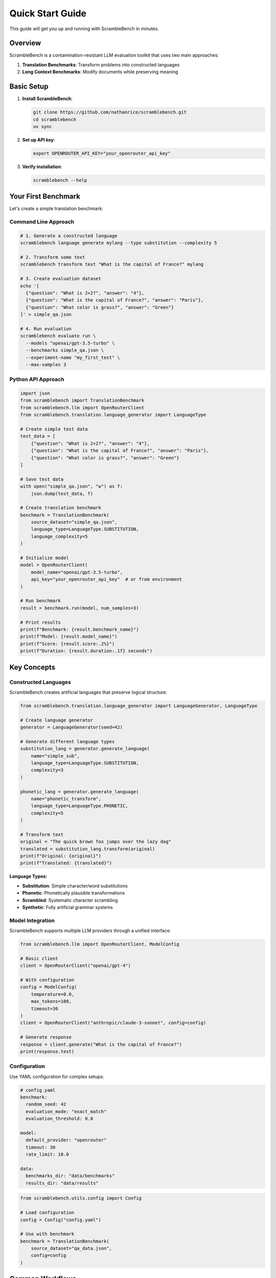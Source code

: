Quick Start Guide
=================

This guide will get you up and running with ScrambleBench in minutes.

Overview
--------

ScrambleBench is a contamination-resistant LLM evaluation toolkit that uses two main approaches:

1. **Translation Benchmarks**: Transform problems into constructed languages
2. **Long Context Benchmarks**: Modify documents while preserving meaning

Basic Setup
-----------

1. **Install ScrambleBench**:

   .. code-block:: bash

      git clone https://github.com/nathanrice/scramblebench.git
      cd scramblebench
      uv sync

2. **Set up API key**:

   .. code-block:: bash

      export OPENROUTER_API_KEY="your_openrouter_api_key"

3. **Verify installation**:

   .. code-block:: bash

      scramblebench --help

Your First Benchmark
---------------------

Let's create a simple translation benchmark:

Command Line Approach
~~~~~~~~~~~~~~~~~~~~~~

.. code-block:: bash

   # 1. Generate a constructed language
   scramblebench language generate mylang --type substitution --complexity 5

   # 2. Transform some text
   scramblebench transform text "What is the capital of France?" mylang

   # 3. Create evaluation dataset
   echo '[
     {"question": "What is 2+2?", "answer": "4"},
     {"question": "What is the capital of France?", "answer": "Paris"},
     {"question": "What color is grass?", "answer": "Green"}
   ]' > simple_qa.json

   # 4. Run evaluation
   scramblebench evaluate run \
     --models "openai/gpt-3.5-turbo" \
     --benchmarks simple_qa.json \
     --experiment-name "my_first_test" \
     --max-samples 3

Python API Approach
~~~~~~~~~~~~~~~~~~~~

.. code-block:: python

   import json
   from scramblebench import TranslationBenchmark
   from scramblebench.llm import OpenRouterClient
   from scramblebench.translation.language_generator import LanguageType

   # Create simple test data
   test_data = [
       {"question": "What is 2+2?", "answer": "4"},
       {"question": "What is the capital of France?", "answer": "Paris"},
       {"question": "What color is grass?", "answer": "Green"}
   ]

   # Save test data
   with open("simple_qa.json", "w") as f:
       json.dump(test_data, f)

   # Create translation benchmark
   benchmark = TranslationBenchmark(
       source_dataset="simple_qa.json",
       language_type=LanguageType.SUBSTITUTION,
       language_complexity=5
   )

   # Initialize model
   model = OpenRouterClient(
       model_name="openai/gpt-3.5-turbo",
       api_key="your_openrouter_api_key"  # or from environment
   )

   # Run benchmark
   result = benchmark.run(model, num_samples=3)

   # Print results
   print(f"Benchmark: {result.benchmark_name}")
   print(f"Model: {result.model_name}")
   print(f"Score: {result.score:.2%}")
   print(f"Duration: {result.duration:.1f} seconds")

Key Concepts
------------

Constructed Languages
~~~~~~~~~~~~~~~~~~~~~~

ScrambleBench creates artificial languages that preserve logical structure:

.. code-block:: python

   from scramblebench.translation.language_generator import LanguageGenerator, LanguageType

   # Create language generator
   generator = LanguageGenerator(seed=42)

   # Generate different language types
   substitution_lang = generator.generate_language(
       name="simple_sub",
       language_type=LanguageType.SUBSTITUTION,
       complexity=3
   )

   phonetic_lang = generator.generate_language(
       name="phonetic_transform", 
       language_type=LanguageType.PHONETIC,
       complexity=5
   )

   # Transform text
   original = "The quick brown fox jumps over the lazy dog"
   translated = substitution_lang.transform(original)
   print(f"Original: {original}")
   print(f"Translated: {translated}")

**Language Types:**

* **Substitution**: Simple character/word substitutions
* **Phonetic**: Phonetically plausible transformations
* **Scrambled**: Systematic character scrambling
* **Synthetic**: Fully artificial grammar systems

Model Integration
~~~~~~~~~~~~~~~~~

ScrambleBench supports multiple LLM providers through a unified interface:

.. code-block:: python

   from scramblebench.llm import OpenRouterClient, ModelConfig

   # Basic client
   client = OpenRouterClient("openai/gpt-4")

   # With configuration
   config = ModelConfig(
       temperature=0.0,
       max_tokens=100,
       timeout=30
   )
   client = OpenRouterClient("anthropic/claude-3-sonnet", config=config)

   # Generate response
   response = client.generate("What is the capital of France?")
   print(response.text)

Configuration
~~~~~~~~~~~~~

Use YAML configuration for complex setups:

.. code-block:: yaml

   # config.yaml
   benchmark:
     random_seed: 42
     evaluation_mode: "exact_match"
     evaluation_threshold: 0.8

   model:
     default_provider: "openrouter"
     timeout: 30
     rate_limit: 10.0

   data:
     benchmarks_dir: "data/benchmarks"
     results_dir: "data/results"

.. code-block:: python

   from scramblebench.utils.config import Config

   # Load configuration
   config = Config("config.yaml")

   # Use with benchmark
   benchmark = TranslationBenchmark(
       source_dataset="qa_data.json",
       config=config
   )

Common Workflows
----------------

1. Language Exploration
~~~~~~~~~~~~~~~~~~~~~~~

.. code-block:: bash

   # Generate multiple languages
   for type in substitution phonetic scrambled; do
     scramblebench language generate "${type}_lang" --type $type --complexity 5
   done

   # List generated languages
   scramblebench language list --format json

   # Examine a specific language
   scramblebench language show substitution_lang --show-rules --limit 10

2. Text Transformation
~~~~~~~~~~~~~~~~~~~~~~

.. code-block:: bash

   # Transform text with different methods
   scramblebench transform text "Hello world" substitution_lang

   # Proper noun replacement
   scramblebench transform proper-nouns "John went to New York" --strategy random

   # Synonym replacement  
   scramblebench transform synonyms "The big dog ran fast" --replacement-rate 0.5

3. Batch Processing
~~~~~~~~~~~~~~~~~~~

.. code-block:: bash

   # Extract vocabulary from dataset
   scramblebench batch extract-vocab my_dataset.json --min-freq 2

   # Transform entire dataset
   scramblebench batch transform my_dataset.json mylang --batch-size 50

4. Comprehensive Evaluation
~~~~~~~~~~~~~~~~~~~~~~~~~~~

.. code-block:: bash

   # Multi-model evaluation
   scramblebench evaluate run \
     --models "openai/gpt-4,anthropic/claude-3-sonnet,meta-llama/llama-2-70b-chat" \
     --benchmarks "math.json,reading.json,logic.json" \
     --experiment-name "robustness_test" \
     --transformations "language_translation,synonym_replacement" \
     --max-samples 100 \
     --generate-plots

   # Analyze results
   scramblebench evaluate analyze robustness_test

   # Compare experiments
   scramblebench evaluate compare exp1 exp2 exp3

Long Context Benchmarks
------------------------

For document-based evaluation:

.. code-block:: python

   from scramblebench import LongContextBenchmark
   from scramblebench.longcontext.document_transformer import TransformationType

   # Create long context data
   long_context_data = [{
       "id": "doc1",
       "document": """
       Artificial Intelligence (AI) is a branch of computer science 
       that aims to create intelligent machines. Machine learning is 
       a subset of AI that focuses on algorithms that can learn from data.
       """,
       "questions": ["What is AI?", "What is machine learning?"],
       "answers": [
           "A branch of computer science for intelligent machines",
           "A subset of AI focused on learning from data"
       ]
   }]

   # Create benchmark
   benchmark = LongContextBenchmark(
       dataset_name="long_context_data.json",
       transformation_type=TransformationType.HYBRID,
       language_complexity=4
   )

   # Run evaluation
   result = benchmark.run(model, num_samples=1)

Advanced Features
-----------------

Custom Evaluation Metrics
~~~~~~~~~~~~~~~~~~~~~~~~~~

.. code-block:: python

   from scramblebench.core.evaluator import Evaluator

   def semantic_similarity_evaluator(predicted, expected, **kwargs):
       # Custom evaluation logic
       similarity = calculate_similarity(predicted, expected)
       return {
           'correct': similarity > 0.8,
           'score': similarity,
           'explanation': f"Similarity: {similarity:.3f}"
       }

   # Register custom evaluator
   evaluator = Evaluator()
   evaluator.register_custom_evaluator("semantic", semantic_similarity_evaluator)

Result Analysis
~~~~~~~~~~~~~~~

.. code-block:: python

   # Load and analyze results
   from scramblebench.core.reporter import Reporter

   reporter = Reporter()
   results = reporter.load_results("my_experiment")

   # Generate detailed report
   report = reporter.generate_report(
       results, 
       title="Robustness Analysis",
       include_plots=True
   )

   # Export to different formats
   reporter.export_report(report, "analysis.html", format="html")
   reporter.export_report(report, "analysis.pdf", format="pdf")

Troubleshooting
---------------

**API Key Issues:**

.. code-block:: bash

   # Verify API key
   echo $OPENROUTER_API_KEY

   # Test API access
   curl -H "Authorization: Bearer $OPENROUTER_API_KEY" \
     https://openrouter.ai/api/v1/models

**Memory Issues:**

.. code-block:: yaml

   # Reduce memory usage in config
   evaluation:
     batch_size: 5
     max_samples: 50

   model:
     rate_limit: 2.0

**Slow Evaluation:**

.. code-block:: bash

   # Use smaller models for testing
   scramblebench evaluate run --models "openai/gpt-3.5-turbo" --max-samples 10

   # Enable caching
   scramblebench --config config.yaml evaluate run ...

Next Steps
----------

Now that you're familiar with the basics:

1. **Explore the CLI**: See :doc:`cli_guide` for comprehensive command reference
2. **Configuration**: Learn advanced setup in :doc:`configuration`  
3. **Evaluation Pipeline**: Deep dive into :doc:`evaluation_pipeline`
4. **Examples**: Check the ``examples/`` directory for complete workflows
5. **API Reference**: Browse :doc:`../api/index` for detailed documentation

**Key Resources:**

* :doc:`../tutorials/translation_benchmarks` - Detailed translation benchmark tutorial
* :doc:`../tutorials/long_context_benchmarks` - Long context evaluation guide
* :doc:`../tutorials/custom_models` - Integrating custom models
* :doc:`../examples/basic_usage` - More usage examples